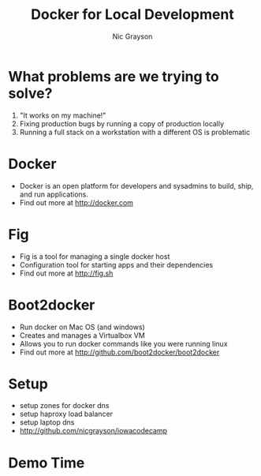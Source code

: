#+Title: Docker for Local Development
#+Author: Nic Grayson
#+Email: nic.grayson@gmail.com

#+OPTIONS: reveal_center:t  reveal_control:t
#+OPTIONS: reveal_keyboard:t reveal_overview:t num:nil
#+OPTIONS: toc:nil
#+REVEAL_THEME: banno

* What problems are we trying to solve?
  #+ATTR_REVEAL: :frag roll-in
1. "It works on my machine!"
2. Fixing production bugs by running a copy of production locally
3. Running a full stack on a workstation with a different OS is problematic
* Docker
  #+ATTR_REVEAL: :frag roll-in
- Docker is an open platform for developers and sysadmins to build, ship, and run applications.
- Find out more at http://docker.com
* Fig
  #+ATTR_REVEAL: :frag roll-in
- Fig is a tool for managing a single docker host
- Configuration tool for starting apps and their dependencies
- Find out more at http://fig.sh
* Boot2docker
  #+ATTR_REVEAL: :frag roll-in
- Run docker on Mac OS (and windows)
- Creates and manages a Virtualbox VM
- Allows you to run docker commands like you were running linux
- Find out more at http://github.com/boot2docker/boot2docker
* Setup
- setup zones for docker dns
- setup haproxy load balancer
- setup laptop dns
- http://github.com/nicgrayson/iowacodecamp
* Demo Time
